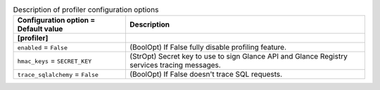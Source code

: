 ..
    Warning: Do not edit this file. It is automatically generated from the
    software project's code and your changes will be overwritten.

    The tool to generate this file lives in openstack-doc-tools repository.

    Please make any changes needed in the code, then run the
    autogenerate-config-doc tool from the openstack-doc-tools repository, or
    ask for help on the documentation mailing list, IRC channel or meeting.

.. _glance-profiler:

.. list-table:: Description of profiler configuration options
   :header-rows: 1
   :class: config-ref-table

   * - Configuration option = Default value
     - Description
   * - **[profiler]**
     -
   * - ``enabled`` = ``False``
     - (BoolOpt) If False fully disable profiling feature.
   * - ``hmac_keys`` = ``SECRET_KEY``
     - (StrOpt) Secret key to use to sign Glance API and Glance Registry services tracing messages.
   * - ``trace_sqlalchemy`` = ``False``
     - (BoolOpt) If False doesn't trace SQL requests.
